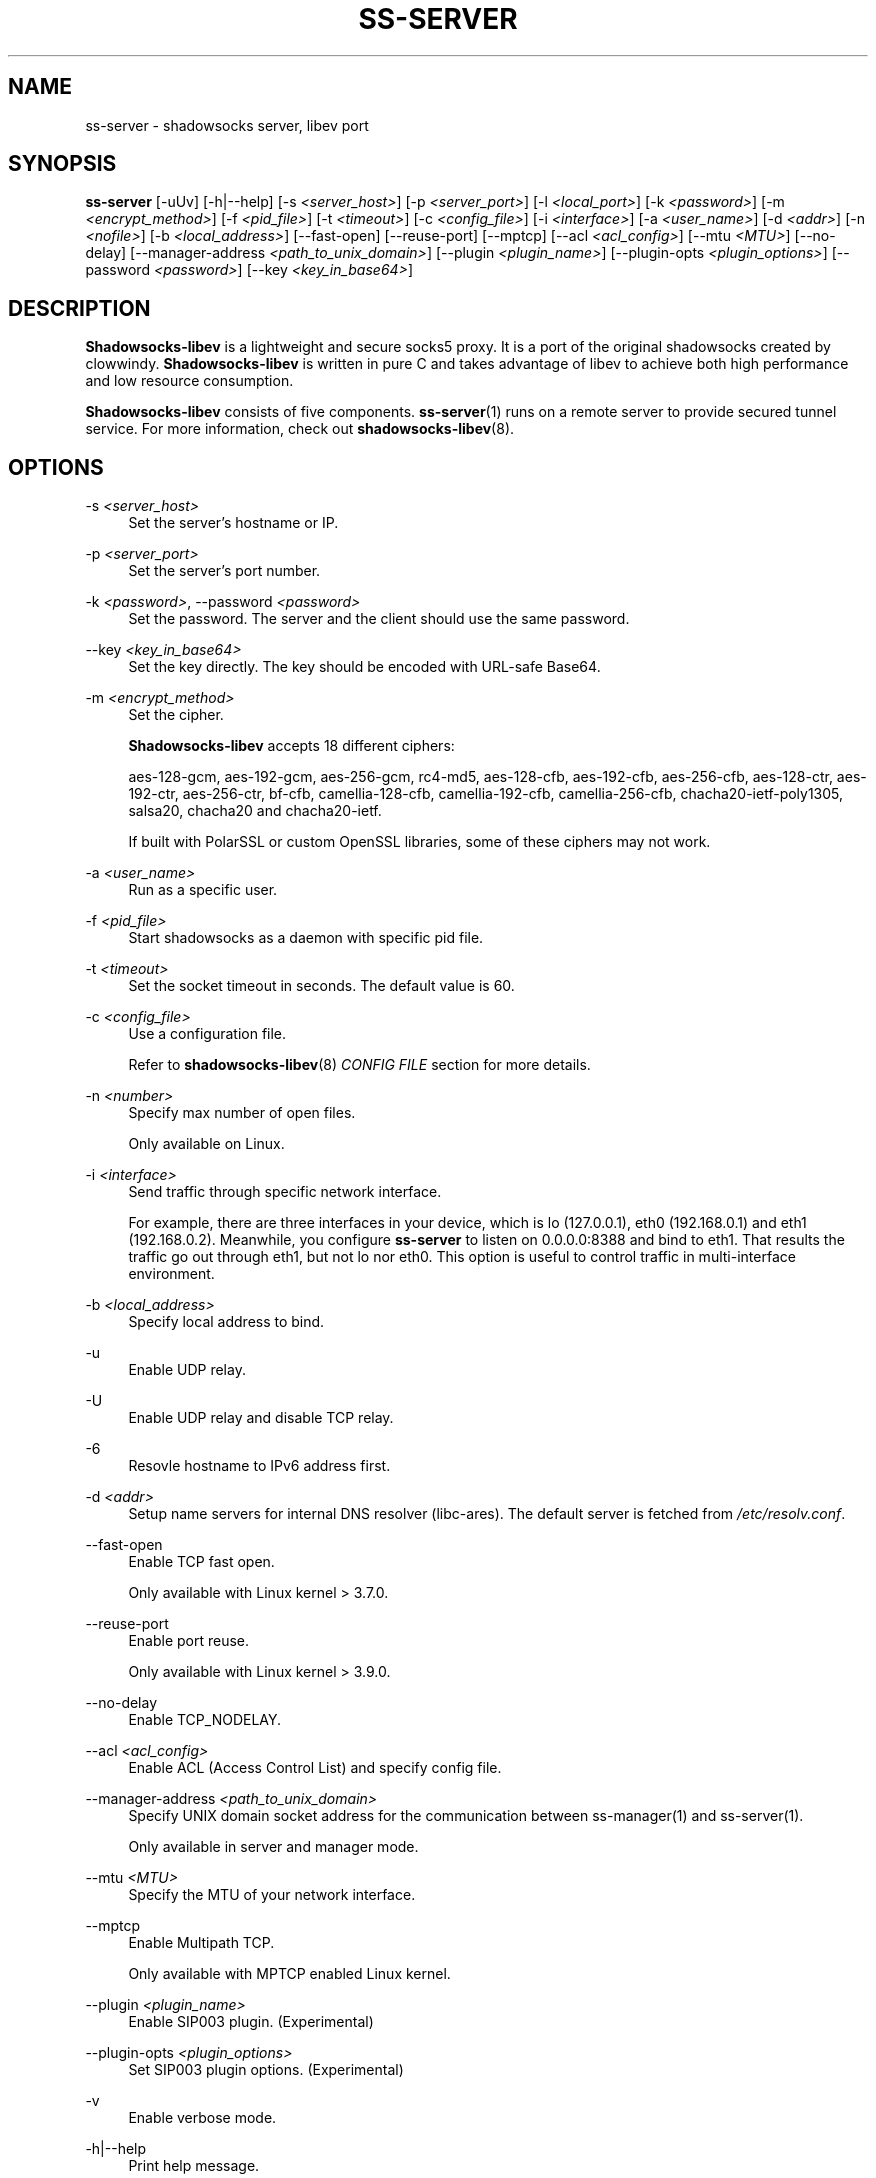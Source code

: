 '\" t
.\"     Title: ss-server
.\"    Author: [FIXME: author] [see http://docbook.sf.net/el/author]
.\" Generator: DocBook XSL Stylesheets v1.79.1 <http://docbook.sf.net/>
.\"      Date: 09/20/2018
.\"    Manual: Shadowsocks-libev Manual
.\"    Source: Shadowsocks-libev 3.2.0
.\"  Language: English
.\"
.TH "SS\-SERVER" "1" "09/20/2018" "Shadowsocks\-libev 3\&.2\&.0" "Shadowsocks\-libev Manual"
.\" -----------------------------------------------------------------
.\" * Define some portability stuff
.\" -----------------------------------------------------------------
.\" ~~~~~~~~~~~~~~~~~~~~~~~~~~~~~~~~~~~~~~~~~~~~~~~~~~~~~~~~~~~~~~~~~
.\" http://bugs.debian.org/507673
.\" http://lists.gnu.org/archive/html/groff/2009-02/msg00013.html
.\" ~~~~~~~~~~~~~~~~~~~~~~~~~~~~~~~~~~~~~~~~~~~~~~~~~~~~~~~~~~~~~~~~~
.ie \n(.g .ds Aq \(aq
.el       .ds Aq '
.\" -----------------------------------------------------------------
.\" * set default formatting
.\" -----------------------------------------------------------------
.\" disable hyphenation
.nh
.\" disable justification (adjust text to left margin only)
.ad l
.\" -----------------------------------------------------------------
.\" * MAIN CONTENT STARTS HERE *
.\" -----------------------------------------------------------------
.SH "NAME"
ss-server \- shadowsocks server, libev port
.SH "SYNOPSIS"
.sp
\fBss\-server\fR [\-uUv] [\-h|\-\-help] [\-s \fI<server_host>\fR] [\-p \fI<server_port>\fR] [\-l \fI<local_port>\fR] [\-k \fI<password>\fR] [\-m \fI<encrypt_method>\fR] [\-f \fI<pid_file>\fR] [\-t \fI<timeout>\fR] [\-c \fI<config_file>\fR] [\-i \fI<interface>\fR] [\-a \fI<user_name>\fR] [\-d \fI<addr>\fR] [\-n \fI<nofile>\fR] [\-b \fI<local_address>\fR] [\-\-fast\-open] [\-\-reuse\-port] [\-\-mptcp] [\-\-acl \fI<acl_config>\fR] [\-\-mtu \fI<MTU>\fR] [\-\-no\-delay] [\-\-manager\-address \fI<path_to_unix_domain>\fR] [\-\-plugin \fI<plugin_name>\fR] [\-\-plugin\-opts \fI<plugin_options>\fR] [\-\-password \fI<password>\fR] [\-\-key \fI<key_in_base64>\fR]
.SH "DESCRIPTION"
.sp
\fBShadowsocks\-libev\fR is a lightweight and secure socks5 proxy\&. It is a port of the original shadowsocks created by clowwindy\&. \fBShadowsocks\-libev\fR is written in pure C and takes advantage of libev to achieve both high performance and low resource consumption\&.
.sp
\fBShadowsocks\-libev\fR consists of five components\&. \fBss\-server\fR(1) runs on a remote server to provide secured tunnel service\&. For more information, check out \fBshadowsocks\-libev\fR(8)\&.
.SH "OPTIONS"
.PP
\-s \fI<server_host>\fR
.RS 4
Set the server\(cqs hostname or IP\&.
.RE
.PP
\-p \fI<server_port>\fR
.RS 4
Set the server\(cqs port number\&.
.RE
.PP
\-k \fI<password>\fR, \-\-password \fI<password>\fR
.RS 4
Set the password\&. The server and the client should use the same password\&.
.RE
.PP
\-\-key \fI<key_in_base64>\fR
.RS 4
Set the key directly\&. The key should be encoded with URL\-safe Base64\&.
.RE
.PP
\-m \fI<encrypt_method>\fR
.RS 4
Set the cipher\&.
.sp
\fBShadowsocks\-libev\fR
accepts 18 different ciphers:
.sp
aes\-128\-gcm, aes\-192\-gcm, aes\-256\-gcm, rc4\-md5, aes\-128\-cfb, aes\-192\-cfb, aes\-256\-cfb, aes\-128\-ctr, aes\-192\-ctr, aes\-256\-ctr, bf\-cfb, camellia\-128\-cfb, camellia\-192\-cfb, camellia\-256\-cfb, chacha20\-ietf\-poly1305, salsa20, chacha20 and chacha20\-ietf\&.
.sp
If built with PolarSSL or custom OpenSSL libraries, some of these ciphers may not work\&.
.RE
.PP
\-a \fI<user_name>\fR
.RS 4
Run as a specific user\&.
.RE
.PP
\-f \fI<pid_file>\fR
.RS 4
Start shadowsocks as a daemon with specific pid file\&.
.RE
.PP
\-t \fI<timeout>\fR
.RS 4
Set the socket timeout in seconds\&. The default value is 60\&.
.RE
.PP
\-c \fI<config_file>\fR
.RS 4
Use a configuration file\&.
.sp
Refer to
\fBshadowsocks\-libev\fR(8)
\fICONFIG FILE\fR
section for more details\&.
.RE
.PP
\-n \fI<number>\fR
.RS 4
Specify max number of open files\&.
.sp
Only available on Linux\&.
.RE
.PP
\-i \fI<interface>\fR
.RS 4
Send traffic through specific network interface\&.
.sp
For example, there are three interfaces in your device, which is lo (127\&.0\&.0\&.1), eth0 (192\&.168\&.0\&.1) and eth1 (192\&.168\&.0\&.2)\&. Meanwhile, you configure
\fBss\-server\fR
to listen on 0\&.0\&.0\&.0:8388 and bind to eth1\&. That results the traffic go out through eth1, but not lo nor eth0\&. This option is useful to control traffic in multi\-interface environment\&.
.RE
.PP
\-b \fI<local_address>\fR
.RS 4
Specify local address to bind\&.
.RE
.PP
\-u
.RS 4
Enable UDP relay\&.
.RE
.PP
\-U
.RS 4
Enable UDP relay and disable TCP relay\&.
.RE
.PP
\-6
.RS 4
Resovle hostname to IPv6 address first\&.
.RE
.PP
\-d \fI<addr>\fR
.RS 4
Setup name servers for internal DNS resolver (libc\-ares)\&. The default server is fetched from
\fI/etc/resolv\&.conf\fR\&.
.RE
.PP
\-\-fast\-open
.RS 4
Enable TCP fast open\&.
.sp
Only available with Linux kernel > 3\&.7\&.0\&.
.RE
.PP
\-\-reuse\-port
.RS 4
Enable port reuse\&.
.sp
Only available with Linux kernel > 3\&.9\&.0\&.
.RE
.PP
\-\-no\-delay
.RS 4
Enable TCP_NODELAY\&.
.RE
.PP
\-\-acl \fI<acl_config>\fR
.RS 4
Enable ACL (Access Control List) and specify config file\&.
.RE
.PP
\-\-manager\-address \fI<path_to_unix_domain>\fR
.RS 4
Specify UNIX domain socket address for the communication between ss\-manager(1) and ss\-server(1)\&.
.sp
Only available in server and manager mode\&.
.RE
.PP
\-\-mtu \fI<MTU>\fR
.RS 4
Specify the MTU of your network interface\&.
.RE
.PP
\-\-mptcp
.RS 4
Enable Multipath TCP\&.
.sp
Only available with MPTCP enabled Linux kernel\&.
.RE
.PP
\-\-plugin \fI<plugin_name>\fR
.RS 4
Enable SIP003 plugin\&. (Experimental)
.RE
.PP
\-\-plugin\-opts \fI<plugin_options>\fR
.RS 4
Set SIP003 plugin options\&. (Experimental)
.RE
.PP
\-v
.RS 4
Enable verbose mode\&.
.RE
.PP
\-h|\-\-help
.RS 4
Print help message\&.
.RE
.SH "EXAMPLE"
.sp
It is recommended to use a config file when starting \fBss\-server\fR(1)\&.
.sp
The config file is written in JSON and is easy to edit\&. Check out the \fISEE ALSO\fR section for the default path of config file\&.
.sp
.if n \{\
.RS 4
.\}
.nf
# Start the ss\-server
ss\-server \-c /etc/shadowsocks\-libev/config\&.json
.fi
.if n \{\
.RE
.\}
.SH "INCOMPATIBILITY"
.sp
The config file of \fBshadowsocks\-libev\fR(8) is slightly different from original shadowsocks\&.
.sp
In order to listen to both IPv4/IPv6 address, use the following grammar in your config json file:
.sp
.if n \{\
.RS 4
.\}
.nf
{
"server":["::0","0\&.0\&.0\&.0"],
\&.\&.\&.
}
.fi
.if n \{\
.RE
.\}
.sp
\fBss\-server\fR(1) also does not understand "port_password" field in config file\&. If you want to start up multiple server instances with a single config file, please try ss\-manager tool\&. See \fBss\-manager\fR(8) for details\&.
.SH "SEE ALSO"
.sp
\fBss\-local\fR(1), \fBss\-tunnel\fR(1), \fBss\-redir\fR(1), \fBss\-manager\fR(1), \fBshadowsocks\-libev\fR(8), \fBiptables\fR(8), /etc/shadowsocks\-libev/config\&.json
